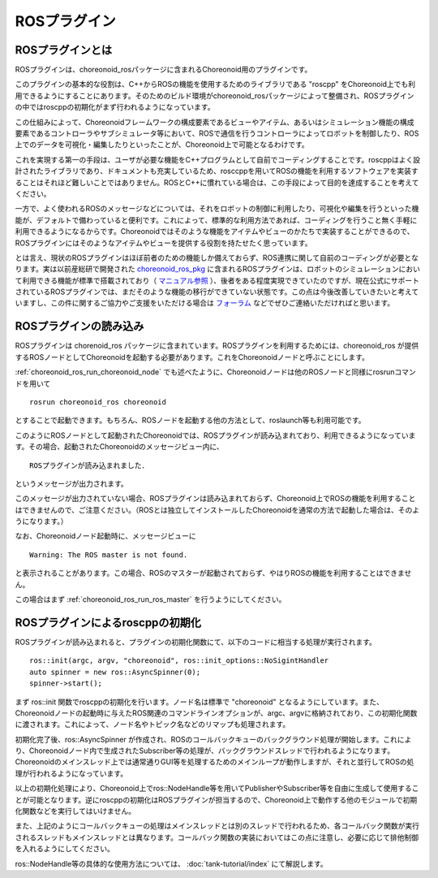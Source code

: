 ROSプラグイン
=============

.. highlight:: sh

ROSプラグインとは
-----------------

ROSプラグインは、choreonoid_rosパッケージに含まれるChoreonoid用のプラグインです。

このプラグインの基本的な役割は、C++からROSの機能を使用するためのライブラリである "roscpp" をChoreonoid上でも利用できるようにすることにあります。そのためのビルド環境がchoreonoid_rosパッケージによって整備され、ROSプラグインの中ではroscppの初期化がまず行われるようになっています。

この仕組みによって、Choreonoidフレームワークの構成要素であるビューやアイテム、あるいはシミュレーション機能の構成要素であるコントローラやサブシミュレータ等において、ROSで通信を行うコントローラによってロボットを制御したり、ROS上でのデータを可視化・編集したりといったことが、Choreonoid上で可能となるわけです。

これを実現する第一の手段は、ユーザが必要な機能をC++プログラムとして自前でコーディングすることです。roscppはよく設計されたライブラリであり、ドキュメントも充実しているため、rosccppを用いてROSの機能を利用するソフトウェアを実装することはそれほど難しいことではありません。ROSとC++に慣れている場合は、この手段によって目的を達成することを考えてください。

一方で、よく使われるROSのメッセージなどについては、それをロボットの制御に利用したり、可視化や編集を行うといった機能が、デフォルトで備わっていると便利です。これによって、標準的な利用方法であれば、コーディングを行うこと無く手軽に利用できるようになるからです。Choreonoidではそのような機能をアイテムやビューのかたちで実装することができるので、ROSプラグインにはそのようなアイテムやビューを提供する役割を持たせたく思っています。

とは言え、現状のROSプラグインはほぼ前者のための機能しか備えておらず、ROS連携に関して自前のコーディングが必要となります。実は以前産総研で開発された `choreonoid_ros_pkg <https://github.com/fkanehiro/choreonoid_ros_pkg>`_ に含まれるROSプラグインは、ロボットのシミュレーションにおいて利用できる機能が標準で搭載されており（ `マニュアル参照 <https://fkanehiro.github.io/choreonoid_ros_pkg_doc/html-ja/manual.html>`_ ）、後者をある程度実現できていたのですが、現在公式にサポートされているROSプラグインでは、まだそのような機能の移行ができていない状態です。この点は今後改善していきたいと考えていますし、この件に関するご協力やご支援をいただける場合は `フォーラム <https://discource.choreonoid.org>`_ などでぜひご連絡いただければと思います。

ROSプラグインの読み込み
-----------------------

ROSプラグインは chorenoid_ros パッケージに含まれています。ROSプラグインを利用するためには、choreonoid_ros が提供するROSノードとしてChoreonoidを起動する必要があります。これをChoreonoidノードと呼ぶことにします。

:ref:`choreonoid_ros_run_choreonoid_node` でも述べたように、Choreonoidノードは他のROSノードと同様にrosrunコマンドを用いて ::

 rosrun choreonoid_ros choreonoid

とすることで起動できます。もちろん、ROSノードを起動する他の方法として、roslaunch等も利用可能です。

このようにROSノードとして起動されたChoreonoidでは、ROSプラグインが読み込まれており、利用できるようになっています。その場合、起動されたChoreonoidのメッセージビュー内に、 ::

 ROSプラグインが読み込まれました．

というメッセージが出力されます。

このメッセージが出力されていない場合、ROSプラグインは読み込まれておらず、Choreonoid上でROSの機能を利用することはできませんので、ご注意ください。（ROSとは独立してインストールしたChoreonoidを通常の方法で起動した場合は、そのようになります。）

なお、Choreonoidノード起動時に、メッセージビューに ::

 Warning: The ROS master is not found.

と表示されることがあります。この場合、ROSのマスターが起動されておらず、やはりROSの機能を利用することはできません。

この場合はまず :ref:`choreonoid_ros_run_ros_master` を行うようにしてください。

ROSプラグインによるroscppの初期化
---------------------------------

ROSプラグインが読み込まれると、プラグインの初期化関数にて、以下のコードに相当する処理が実行されます。 ::

 ros::init(argc, argv, "choreonoid", ros::init_options::NoSigintHandler
 auto spinner = new ros::AsyncSpinner(0);
 spinner->start();

まず ros::init 関数でroscppの初期化を行います。ノード名は標準で "choreonoid" となるようにしています。また、Choreonoidノードの起動時に与えたROS関連のコマンドラインオプションが、argc、argvに格納されており、この初期化関数に渡されます。これによって、ノード名やトピック名などのリマップも処理されます。

初期化完了後、ros::AsyncSpinner が作成され、ROSのコールバックキューのバックグラウンド処理が開始します。これにより、Choreonoidノード内で生成されたSubscriber等の処理が、バックグラウンドスレッドで行われるようになります。Choreonoidのメインスレッド上では通常通りGUI等を処理するためのメインループが動作しますが、それと並行してROSの処理が行われるようになっています。

以上の初期化処理により、Choreonoid上でros::NodeHandle等を用いてPublisherやSubscriber等を自由に生成して使用することが可能となります。逆にroscppの初期化はROSプラグインが担当するので、Choreonoid上で動作する他のモジュールで初期化関数などを実行してはいけません。

また、上記のようにコールバックキューの処理はメインスレッドとは別のスレッドで行われるため、各コールバック関数が実行されるスレッドもメインスレッドとは異なります。コールバック関数の実装においてはこの点に注意し、必要に応じて排他制御を入れるようにしてください。

ros::NodeHandle等の具体的な使用方法については、 :doc:`tank-tutorial/index` にて解説します。

